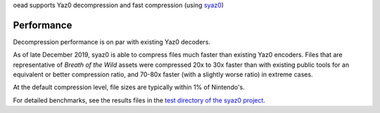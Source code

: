 oead supports Yaz0 decompression and fast compression (using `syaz0 <https://github.com/zeldamods/syaz0>`_)

Performance
===========
Decompression performance is on par with existing Yaz0 decoders.

As of late December 2019, syaz0 is able to compress files much faster than existing Yaz0 encoders. Files that are representative of *Breath of the Wild* assets were compressed 20x to 30x faster than with existing public tools for an equivalent or better compression ratio, and 70-80x faster (with a slightly worse ratio) in extreme cases.

At the default compression level, file sizes are typically within 1% of Nintendo's.

For detailed benchmarks, see the results files in the `test directory of the syaz0 project <https://github.com/zeldamods/syaz0/tree/master/test>`_.
